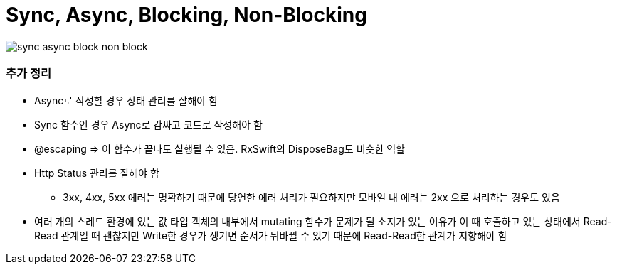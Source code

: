 = Sync, Async, Blocking, Non-Blocking

image:./image/sync-async-block-non-block.jpg[]

=== 추가 정리
* Async로 작성할 경우 상태 관리를 잘해야 함
* Sync 함수인 경우 Async로 감싸고 코드로 작성해야 함
* @escaping => 이 함수가 끝나도 실행될 수 있음. RxSwift의 DisposeBag도 비슷한 역할
* Http Status 관리를 잘해야 함
** 3xx, 4xx, 5xx 에러는 명확하기 때문에 당연한 에러 처리가 필요하지만 모바일 내 에러는 2xx 으로 처리하는 경우도 있음
* 여러 개의 스레드 환경에 있는 값 타입 객체의 내부에서 mutating 함수가 문제가 될 소지가 있는 이유가 이 때 호출하고 있는 상태에서 Read-Read 관계일 때 괜찮지만
Write한 경우가 생기면 순서가 뒤바뀔 수 있기 때문에 Read-Read한 관계가 지향해야 함
